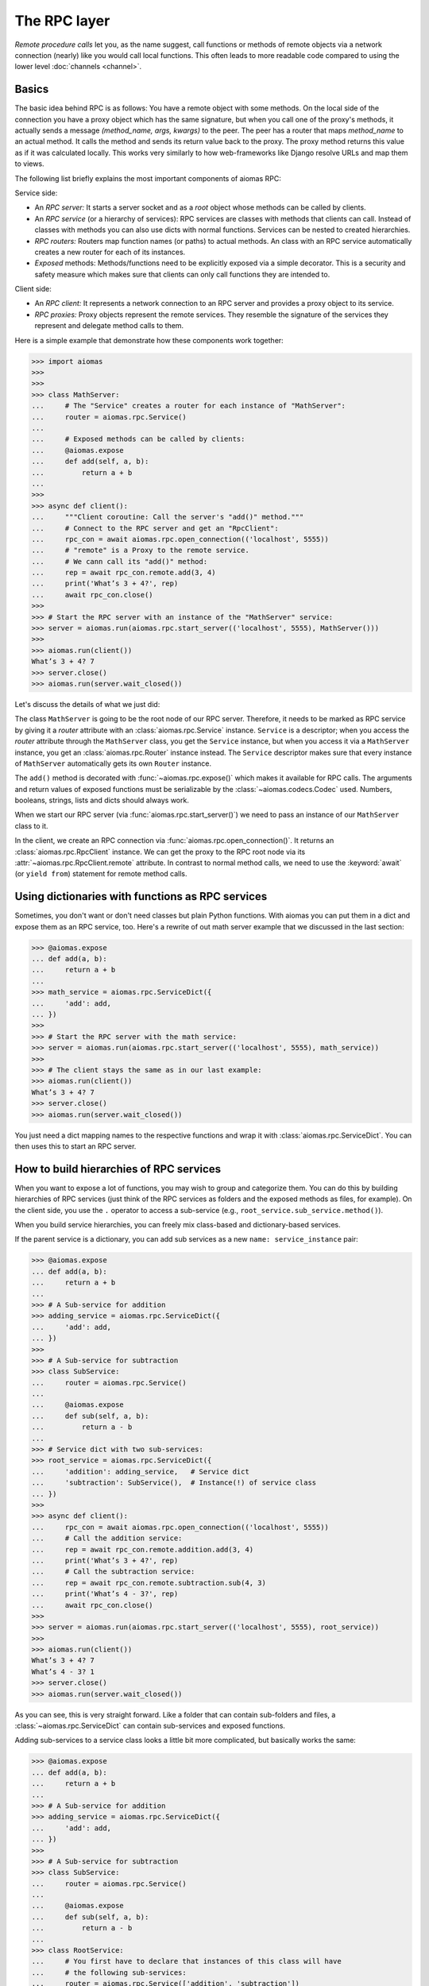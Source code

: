 The RPC layer
=============

*Remote procedure calls* let you, as the name suggest, call functions or
methods of remote objects via a network connection (nearly) like you would call
local functions.  This often leads to more readable code compared to using the
lower level :doc:`channels <channel>`.


Basics
------

The basic idea behind RPC is as follows: You have a remote object with some
methods.  On the local side of the connection you have a proxy object which has
the same signature, but when you call one of the proxy's methods, it actually
sends a message *(method_name, args, kwargs)* to the peer.  The peer has
a router that maps *method_name* to an actual method.  It calls the method and
sends its return value back to the proxy.  The proxy method returns this value
as if it was calculated locally.  This works very similarly to how
web-frameworks like Django resolve URLs and map them to views.

The following list briefly explains the most important components of aiomas
RPC:

Service side:

- An *RPC server:* It starts a server socket and as a *root* object whose methods
  can be called by clients.

- An *RPC service* (or a hierarchy of services): RPC services are classes with
  methods that clients can call.  Instead of classes with methods you can also
  use dicts with normal functions.  Services can be nested to created
  hierarchies.

- *RPC routers:* Routers map function names (or paths) to actual methods.  An
  class with an RPC service automatically creates a new router for each of its
  instances.

- *Exposed* methods:  Methods/functions need to be explicitly exposed via
  a simple decorator.  This is a security and safety measure which makes sure
  that clients can only call functions they are intended to.

Client side:

- An *RPC client:* It represents a network connection to an RPC server and
  provides a proxy object to its service.

- *RPC proxies:* Proxy objects represent the remote services.  They resemble
  the signature of the services they represent and delegate method calls to
  them.

Here is a simple example that demonstrate how these components work together:

.. code-block:: python3

   >>> import aiomas
   >>>
   >>>
   >>> class MathServer:
   ...     # The "Service" creates a router for each instance of "MathServer":
   ...     router = aiomas.rpc.Service()
   ...
   ...     # Exposed methods can be called by clients:
   ...     @aiomas.expose
   ...     def add(self, a, b):
   ...         return a + b
   ...
   >>>
   >>> async def client():
   ...     """Client coroutine: Call the server's "add()" method."""
   ...     # Connect to the RPC server and get an "RpcClient":
   ...     rpc_con = await aiomas.rpc.open_connection(('localhost', 5555))
   ...     # "remote" is a Proxy to the remote service.
   ...     # We cann call its "add()" method:
   ...     rep = await rpc_con.remote.add(3, 4)
   ...     print('What’s 3 + 4?', rep)
   ...     await rpc_con.close()
   >>>
   >>> # Start the RPC server with an instance of the "MathServer" service:
   >>> server = aiomas.run(aiomas.rpc.start_server(('localhost', 5555), MathServer()))
   >>>
   >>> aiomas.run(client())
   What’s 3 + 4? 7
   >>> server.close()
   >>> aiomas.run(server.wait_closed())

Let's discuss the details of what we just did:

The class ``MathServer`` is going to be the root node of our RPC server.
Therefore, it needs to be marked as RPC service by giving it a *router*
attribute with an :class:`aiomas.rpc.Service` instance.  ``Service`` is
a descriptor; when you access the *router* attribute through the ``MathServer``
class, you get the ``Service`` instance, but when you access it via a
``MathServer`` instance, you get an :class:`aiomas.rpc.Router` instance
instead.  The ``Service`` descriptor makes sure that every instance of
``MathServer`` automatically gets its own ``Router`` instance.

The ``add()`` method is decorated with :func:`~aiomas.rpc.expose()` which makes
it available for RPC calls.  The arguments and return values of exposed
functions must be serializable by the :class:`~aiomas.codecs.Codec` used.
Numbers, booleans, strings, lists and dicts should always work.

When we start our RPC server (via :func:`aiomas.rpc.start_server()`) we need to
pass an instance of our ``MathServer`` class to it.

In the client, we create an RPC connection via
:func:`aiomas.rpc.open_connection()`.  It returns an
:class:`aiomas.rpc.RpcClient` instance.  We can get the proxy to the RPC root
node via its :attr:`~aiomas.rpc.RpcClient.remote` attribute.  In contrast to
normal method calls, we need to use the :keyword:`await` (or ``yield
from``) statement for remote method calls.


Using dictionaries with functions as RPC services
-------------------------------------------------

Sometimes, you don't want or don't need classes but plain Python functions.
With aiomas you can put them in a dict and expose them as an RPC service, too.
Here's a rewrite of out math server example that we discussed in the last
section:

.. code-block:: python3

   >>> @aiomas.expose
   ... def add(a, b):
   ...     return a + b
   ...
   >>> math_service = aiomas.rpc.ServiceDict({
   ...     'add': add,
   ... })
   >>>
   >>> # Start the RPC server with the math service:
   >>> server = aiomas.run(aiomas.rpc.start_server(('localhost', 5555), math_service))
   >>>
   >>> # The client stays the same as in our last example:
   >>> aiomas.run(client())
   What’s 3 + 4? 7
   >>> server.close()
   >>> aiomas.run(server.wait_closed())


You just need a dict mapping names to the respective functions and wrap it with
:class:`aiomas.rpc.ServiceDict`.  You can then uses this to start an RPC
server.


How to build hierarchies of RPC services
----------------------------------------

When you want to expose a lot of functions, you may wish to group and
categorize them.  You can do this by building hierarchies of RPC services (just
think of the RPC services as folders and the exposed methods as files, for
example).  On the client side, you use the ``.`` operator to access
a sub-service (e.g., ``root_service.sub_service.method()``).

When you build service hierarchies, you can freely mix class-based and
dictionary-based services.

If the parent service is a dictionary, you can add sub services as a new
``name: service_instance`` pair:

.. code-block:: python3

   >>> @aiomas.expose
   ... def add(a, b):
   ...     return a + b
   ...
   >>> # A Sub-service for addition
   >>> adding_service = aiomas.rpc.ServiceDict({
   ...     'add': add,
   ... })
   >>>
   >>> # A Sub-service for subtraction
   >>> class SubService:
   ...     router = aiomas.rpc.Service()
   ...
   ...     @aiomas.expose
   ...     def sub(self, a, b):
   ...         return a - b
   ...
   >>> # Service dict with two sub-services:
   >>> root_service = aiomas.rpc.ServiceDict({
   ...     'addition': adding_service,   # Service dict
   ...     'subtraction': SubService(),  # Instance(!) of service class
   ... })
   >>>
   >>> async def client():
   ...     rpc_con = await aiomas.rpc.open_connection(('localhost', 5555))
   ...     # Call the addition service:
   ...     rep = await rpc_con.remote.addition.add(3, 4)
   ...     print('What’s 3 + 4?', rep)
   ...     # Call the subtraction service:
   ...     rep = await rpc_con.remote.subtraction.sub(4, 3)
   ...     print('What’s 4 - 3?', rep)
   ...     await rpc_con.close()
   >>>
   >>> server = aiomas.run(aiomas.rpc.start_server(('localhost', 5555), root_service))
   >>>
   >>> aiomas.run(client())
   What’s 3 + 4? 7
   What’s 4 - 3? 1
   >>> server.close()
   >>> aiomas.run(server.wait_closed())

As you can see, this is very straight forward.  Like a folder that can contain
sub-folders and files, a :class:`~aiomas.rpc.ServiceDict` can contain
sub-services and exposed functions.

Adding sub-services to a service class looks a little bit more complicated, but
basically works the same:

.. code-block:: python3

   >>> @aiomas.expose
   ... def add(a, b):
   ...     return a + b
   ...
   >>> # A Sub-service for addition
   >>> adding_service = aiomas.rpc.ServiceDict({
   ...     'add': add,
   ... })
   >>>
   >>> # A Sub-service for subtraction
   >>> class SubService:
   ...     router = aiomas.rpc.Service()
   ...
   ...     @aiomas.expose
   ...     def sub(self, a, b):
   ...         return a - b
   ...
   >>> class RootService:
   ...     # You first have to declare that instances of this class will have
   ...     # the following sub-services:
   ...     router = aiomas.rpc.Service(['addition', 'subtraction'])
   ...
   ...     def __init__(self):
   ...         # For each(!) instance, you have to add instances of the
   ...         # declared sub-services:
   ...         self.addition = adding_service
   ...         self.subtraction = SubService()
   >>>
   >>>
   >>> server = aiomas.run(aiomas.rpc.start_server(('localhost', 5555), RootService()))
   >>>
   >>> # The client remains the same
   >>> aiomas.run(client())
   What’s 3 + 4? 7
   What’s 4 - 3? 1
   >>> server.close()
   >>> aiomas.run(server.wait_closed())

What makes adding sub-services to classes a bit more complicated is the fact
that classes define the service hierarchy but you use instances for the actual
RPC servers.   That's why you first need to declare at class level which
attributes will hold sub-services and then actually add these sub-services in
the class' ``__init__()``.

You can also manually compose hierarchies with the router's
:meth:`~aiomas.rpc.Router.add()` and
:meth:`~aiomas.rpc.Router.set_sub_router()` methods.  These methods give you
a bit more flexibility to create service hierarchies on-the-fly:

.. code-block:: python3

   >>> @aiomas.expose
   ... def add(a, b):
   ...     return a + b
   ...
   >>> # A Sub-service for addition
   >>> adding_service = aiomas.rpc.ServiceDict({
   ...     'add': add,
   ... })
   >>>
   >>> # A Sub-service for subtraction
   >>> class SubService:
   ...     router = aiomas.rpc.Service()
   ...
   ...     @aiomas.expose
   ...     def sub(self, a, b):
   ...         return a - b
   ...
   >>> class RootService:
   ...     # In contrast to the last example, we don't declare any sub-services:
   ...     router = aiomas.rpc.Service()
   ...
   ...     def __init__(self):
   ...         # Add a sub-services via the router's "add()" method:
   ...         self.addition = adding_service
   ...         self.router.add('addition')
   ...
   ...         # Add a sub-service via the router's "set_sub_router()" method:
   ...         self.subtraction = SubService()
   ...         self.router.set_sub_router(self.subtraction.router, 'subtraction')
   >>>
   >>>
   >>> server = aiomas.run(aiomas.rpc.start_server(('localhost', 5555), RootService()))
   >>>
   >>> # The client remains the same
   >>> aiomas.run(client())
   What’s 3 + 4? 7
   What’s 4 - 3? 1
   >>> server.close()
   >>> aiomas.run(server.wait_closed())

The method :meth:`~aiomas.rpc.Router.add()` looks the associated object has an
attribute with the specified name that holds the sub services.  That service is
then exposed via the same name.

Using the method :meth:`~aiomas.rpc.Router.set_sub_router()`, you can set any
router as a sub-router and expose it via the specified name.  This provides the
most flexibility for building service hierarchies.


.. _rpc_router_serialization:

Bi-directional RPC: How to allow callbacks from server to client
----------------------------------------------------------------

Aiomas supports bi-directional RPC.  That means that not only can a client call
server methods, but a server can also call client methods.

For uni-directional RPC, the server specifies an RPC services and a client gets
a proxy to it when it makes a connection to the server.  For bi-directional
RPC, you also need to define a service for your client.  The client can pass
its service instance as argument of an RPC to the server.  The server will
then receive a proxy to that service, that it can use to make calls back to the
client.

That works because objects with a ``router`` attribute that is an RPC router
can be serialized and be sent to the peer where they get deserialized to an RPC
proxy object.

Let's look at an example to see how it works.  The first example uses
class-based services:

.. code-block:: python3

   >>> import aiomas
   >>>
   >>>
   >>> class Client:
   ...     # The client needs to be marked as RPC service:
   ...     router = aiomas.rpc.Service()
   ...
   ...     def __init__(self, name):
   ...         self.name = name
   ...
   ...     async def run(self):
   ...         # When we open a connection, we need to pass the service instance
   ...         # ("self" in this case) so that a background task for it can be
   ...         # started:
   ...         rpc_con = await aiomas.rpc.open_connection(('localhost', 5555),
   ...                                                    rpc_service=self)
   ...
   ...         # We can now pass the service to the server when we call one of its
   ...         # methods:
   ...         rep = await rpc_con.remote.server_method(self)
   ...         print('Server reply:', rep)
   ...
   ...         await rpc_con.close()
   ...
   ...     # This method is exposed to the server:
   ...     @aiomas.expose
   ...     def get_client_name(self):
   ...         return self.name
   >>>
   >>>
   >>> class Server:
   ...     router = aiomas.rpc.Service()
   ...
   ...     @aiomas.expose
   ...     async def server_method(self, client_proxy):
   ...         # When a client passes a reference to its service, we'll receive it as
   ...         # a proxy object which we can use to call a client method:
   ...         client_name = await client_proxy.get_client_name()
   ...         return 'Client name is "%s"' % client_name
   >>>
   >>>
   >>> server = aiomas.run(aiomas.rpc.start_server(('localhost', 5555), Server()))
   >>>
   >>> aiomas.run(Client('Monty').run())
   Server reply: Client name is "Monty"
   >>>
   >>> server.close()
   >>> aiomas.run(server.wait_closed())

Bi-directional RPC works with class-based as well as dict-based services.
Furthermore, if your server or client provide a hierarchy of services, you can
not only pass the root service but also any of its sub-services as function
arguments.


How to handle remote exceptions
-------------------------------

If an RPC raises an error, aiomas wraps it with
a :exc:`~aiomas.exceptions.RemoteException` and forwards it to the caller.  It
also provides you the source (peer name) of the exception and its original
traceback:

.. code-block:: python3

   >>> @aiomas.expose
   ... def fail_badly():
   ...     raise ValueError('"spam" is not a number')
   >>>
   >>> service = aiomas.rpc.ServiceDict({'fail_badly': fail_badly})
   >>>
   >>> async def client():
   ...     rpc_con = await aiomas.rpc.open_connection(('127.0.0.1', 5555))
   ...     try:
   ...         await rpc_con.remote.fail_badly()
   ...     except aiomas.RemoteException as exc:
   ...         print('Origin:', exc.origin)
   ...         print('Traceback:', exc.remote_traceback)
   >>>
   >>> server = aiomas.run(aiomas.rpc.start_server(('127.0.0.1', 5555), service))
   >>>
   >>> aiomas.run(client())
   Origin: ('127.0.0.1', 5555)
   Traceback: Traceback (most recent call last):
     ...
   ValueError: "spam" is not a number
   <BLANKLINE>
   >>> server.close()
   >>> aiomas.run(server.wait_closed())

It is currently not possible to forward the original exception instance,
because the caller might not have the required code available (However, I won't
rule out the possibility that I might eventually implement this).


How to get a list of connected clients
--------------------------------------

An RPC service on the server side does not know if or when a new client
connects.  However, you can pass a *client connected callback* to
:func:`aiomas.rpc.start_server()` that cats called once for each new
connection.  Its only argument is the :class:`~aiomas.rpc.RpcClient` for that
connection.  You can uses this, for example, to close the connection with the
client or call the client's exposed methods (if there are some).

.. code-block:: python3

   >>> service = aiomas.rpc.ServiceDict({})
   >>>
   >>> async def client():
   ...     rpc_con = await aiomas.rpc.open_connection(('127.0.0.1', 5555))
   ...     await rpc_con.close()
   >>>
   >>> def client_connected_cb(rpc_client):
   ...     print('Client connected:', rpc_client)
   >>>
   >>> server = aiomas.run(aiomas.rpc.start_server(('127.0.0.1', 5555), service,
   ...                                             client_connected_cb))
   >>>
   >>> aiomas.run(client())
   Client connected: <aiomas.rpc.RpcClient object at 0x...>
   >>> server.close()
   >>> aiomas.run(server.wait_closed())


How to handle connection losses
-------------------------------

For many reasons, the connection between two endpoints can be lost at any time.

If you are in a coroutine and actively doing RPC, you will get
a :exc:`ConnectionResetError` thrown into your coroutine if the connection
drops:

.. code-block:: python3

   >>> import aiomas
   >>>
   >>>
   >>> async def client():
   ...     rpc_con = await aiomas.rpc.open_connection(('localhost', 5555))
   ...     # The server will close the connection when we make the following call:
   ...     try:
   ...         await rpc_con.remote.close_connection()
   ...     except ConnectionResetError:
   ...         print('Connection lost :(')
   >>>
   >>>
   >>> class Server:
   ...     router = aiomas.rpc.Service()
   ...
   ...     def __init__(self):
   ...         self.clients = []
   ...
   ...     def client_connected(self, client):
   ...         """*Client connected cb.* that adds new clients to ``self.clients``"""
   ...         self.clients.append(client)
   ...
   ...     @aiomas.expose
   ...     async def close_connection(self):
   ...         """Close all open connections and remove them from ``self.clients``."""
   ...         while self.clients:
   ...             client = self.clients.pop()
   ...             await client.close()
   >>>
   >>> server_service = Server()
   >>> server = aiomas.run(aiomas.rpc.start_server(('localhost', 5555),
   ...                                             server_service,
   ...                                             server_service.client_connected))
   >>>
   >>> aiomas.run(client())
   Connection lost :(
   >>>
   >>> server.close()
   >>> aiomas.run(server.wait_closed())

If you only serve an RPC service, it gets a little bit more complicated,
because RPC services are not connection-aware.  However,
:meth:`aiomas.rpc.RpcClient.on_connection_reset()` lets you register a callback
that gets called when the connection is lost.  (You get an instance of
:class:`~aiomas.rpc.RpcClient` as return value from
:func:`~aiomas.rpc.open_connection()` or via
:func:`~aiomas.rpc.start_server()`'s *client connected callback*.)

In the following example, the server again has a list of connected clients.
But this time, the client disconnects and the server removes the closed
connection from its list of clients:

.. code-block:: python3

   >>> import aiomas
   >>>
   >>>
   >>> async def client():
   ...     rpc_con = await aiomas.rpc.open_connection(('localhost', 5555))
   ...     await rpc_con.close()
   >>>
   >>>
   >>> class Server:
   ...     router = aiomas.rpc.Service()
   ...
   ...     def __init__(self):
   ...         self.clients = []
   ...
   ...     def client_connected(self, client):
   ...         # Register a callback that removes the client from our list
   ...         # when it disconnects:
   ...         def remove_client(exc):
   ...             print('Client disconnected :(')
   ...             self.clients.remove(client)
   ...
   ...         client.on_connection_reset(remove_client)
   ...         print('Client connected :)')
   ...         self.clients.append(client)
   >>>
   >>> server_service = Server()
   >>> server = aiomas.run(aiomas.rpc.start_server(('localhost', 5555),
   ...                                             server_service,
   ...                                             server_service.client_connected))
   >>>
   >>> aiomas.run(client())
   Client connected :)
   Client disconnected :(
   >>>
   >>> server.close()
   >>> aiomas.run(server.wait_closed())
